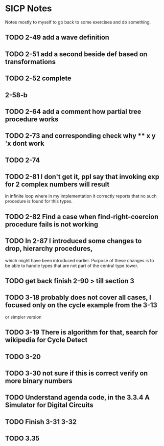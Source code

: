 * SICP Notes

Notes mostly to myself to go back to some exercises and do something.

** TODO 2-49 add a wave definition
** TODO 2-51 add a second beside def based on transformations
** TODO 2-52 complete
** 2-58-b
** TODO 2-64 add a comment how partial tree procedure works
** TODO 2-73 and corresponding check why ** x y 'x dont work
** TODO 2-74
** TODO 2-81 I don't get it, ppl say that invoking exp for 2 complex numbers will result
in infinite loop where in my implementation it correctly reports that no such procedure
is found for this types.

** TODO 2-82 Find a case when find-right-coercion procedure fails is not working

** TODO In 2-87 I introduced some changes to drop, hierarchy procedures,
which might have been introduced earlier. Purpose of these changes is to be able to handle
types that are not part of the central type tower.

** TODO get back finish 2-90 > till section 3

** TODO 3-18 probably does not cover all cases, I focused only on the cycle example from the 3-13
  or simpler version
** TODO 3-19 There is algorithm for that, search for wikipedia for Cycle Detect
** TODO 3-20
** TODO 3-30 not sure if this is correct verify on more binary numbers
** TODO Understand agenda code, in the 3.3.4 A Simulator for Digital Circuits
** TODO Finish 3-31 3-32
** TODO 3.35
